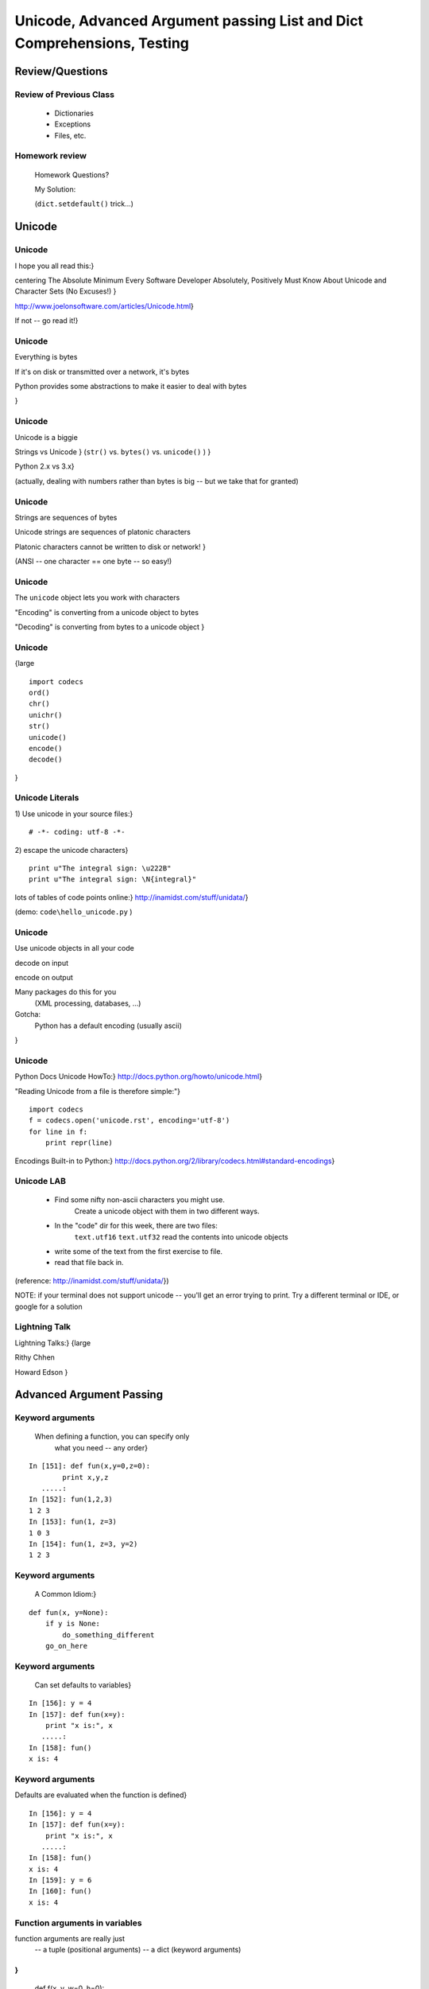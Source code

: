 

*************************************************************************
Unicode, Advanced Argument passing List and Dict Comprehensions, Testing 
*************************************************************************


================
Review/Questions
================

Review of Previous Class
------------------------

  * Dictionaries
  * Exceptions
  * Files, etc.


Homework review
---------------
  
  Homework Questions?
  
  My Solution:
  
  (``dict.setdefault()``  trick...)
  

=======
Unicode
=======

Unicode
-------
I hope you all read this:}


\centering
The Absolute Minimum Every Software Developer Absolutely,
Positively Must Know About Unicode and Character Sets (No Excuses!)
}

http://www.joelonsoftware.com/articles/Unicode.html}

If not -- go read it!}

Unicode
-------


Everything is bytes

If it's on disk or transmitted over a network, it's bytes

Python provides some abstractions to make it easier to deal with bytes

}

Unicode
-------


Unicode is a biggie

Strings vs Unicode
}
(``str()``  vs. ``bytes()``  vs. ``unicode()``  ) }

Python 2.x vs 3.x}

(actually, dealing with numbers rather than bytes is big -- but we take that for granted)

Unicode
-------


Strings are sequences of bytes

Unicode strings are sequences of platonic characters

Platonic characters cannot be written to disk or network!
}

(ANSI -- one character == one byte -- so easy!)

Unicode
-------


The ``unicode``  object lets you work with characters

"Encoding" is converting from a unicode object to bytes

"Decoding" is converting from bytes to a unicode object
}


Unicode
-------
{\large
::
    

    import codecs
    ord()
    chr()
    unichr()
    str()
    unicode()
    encode()
    decode()


}

Unicode Literals
----------------
1) Use unicode in your source files:}
::
    

    # -*- coding: utf-8 -*-



2) escape the unicode characters}
::
    

    print u"The integral sign: \u222B"
    print u"The integral sign: \N{integral}"


lots of tables of code points online:}
http://inamidst.com/stuff/unidata/}

(demo: ``code\hello_unicode.py`` )

Unicode
-------

Use unicode objects in all your code

decode on input

encode on output

Many packages do this for you
 (XML processing, databases, ...)

Gotcha:
 Python has a default encoding (usually ascii)
}

Unicode
-------
Python Docs Unicode HowTo:}
http://docs.python.org/howto/unicode.html}

"Reading Unicode from a file is therefore simple:"}
::
    

    import codecs
    f = codecs.open('unicode.rst', encoding='utf-8')
    for line in f:
        print repr(line)



Encodings Built-in to Python:}
http://docs.python.org/2/library/codecs.html#standard-encodings}

Unicode LAB
-----------

  * Find some nifty non-ascii characters you might use.
        Create a unicode object with them in two different ways.
  * In the "code" dir for this week, there are two files:
        ``text.utf16``  
        ``text.utf32``  
        read the contents into unicode objects
  * write some of the text from the first exercise to file.
  * read that file back in.


(reference: http://inamidst.com/stuff/unidata/})

NOTE: if your terminal does not support unicode -- you'll get an error trying
to print. Try a different terminal or IDE, or google for a solution

Lightning Talk
--------------
Lightning Talks:}
{\large

Rithy Chhen

Howard Edson
}

=========================
Advanced Argument Passing
=========================

Keyword arguments
-----------------
 When defining a function, you can specify only
         what you need -- any order}
::
    

    In [151]: def fun(x,y=0,z=0):
            print x,y,z
       .....:
    In [152]: fun(1,2,3)
    1 2 3
    In [153]: fun(1, z=3)
    1 0 3
    In [154]: fun(1, z=3, y=2)
    1 2 3



Keyword arguments
-----------------
 A Common Idiom:}

::
    

    def fun(x, y=None):
        if y is None:
            do_something_different
        go_on_here



Keyword arguments
-----------------
 Can set defaults to variables}
::
    

    In [156]: y = 4
    In [157]: def fun(x=y):
        print "x is:", x
       .....:
    In [158]: fun()
    x is: 4



Keyword arguments
-----------------
Defaults are evaluated when the function is defined}
::
    

    In [156]: y = 4
    In [157]: def fun(x=y):
        print "x is:", x
       .....:
    In [158]: fun()
    x is: 4
    In [159]: y = 6
    In [160]: fun()
    x is: 4



Function arguments in variables
-------------------------------
function arguments are really just
 -- a tuple (positional arguments) 
 -- a dict (keyword arguments) 
}
::
    

    def f(x, y, w=0, h=0):
        print "position: %s, %s -- shape: %s, %s"%(x, y, w, h)
    position = (3,4)
    size = {'h': 10, 'w': 20}
    >>> f( *position, **size)
    position: 3, 4 -- shape: 20, 10



Function parameters in variables
--------------------------------
You can also pull in the parameters out in the function as a tuple and a dict
}
::
    

    def f(*args, **kwargs):
        print "the positional arguments are:", args
        print "the keyword arguments are:", kwargs
    In [389]: f(2, 3, this=5, that=7)
    the positional arguments are: (2, 3)
    the keyword arguments are: {'this': 5, 'that': 7}



LAB
---
keyword arguments}

  * Write a function that has four optional parameters
        (with defaults):
  
      * foreground\_color
      * background\_color
      * link\_color
      * visited\_link\_color
  
  * Have it print the colors.
  * Call it with a couple different parameters set
  * Have it pull the parameters out with ``*args, **kwargs`` 


============================
List and Dict Comprehensions
============================

List comprehensions
-------------------
A bit of functional programming:}
::
    

    new_list = [expression for variable in a_list]


same as for loop:}
::
    

    new_list = []
    for variable in a_list:
        new_list.append(expression)



List comprehensions
-------------------
More than one "for":}
::
    

    new_list = \
    [exp for var in a_list for var2 in a_list2]


same as nested for loop:}
::
    

    new_list = []
    for var in a_list:
        for var2 in a_list2:
            new_list.append(expression)


You get the "outer product", i.e. all combinations.}

(demo)

List comprehensions
-------------------
Add a conditional:}
::
    

    new_list = \
    [expression for variable in a_list if something_is_true]


same as for loop:}
::
    

    new_list = []
    for variable in a_list:
        if something_is_true:
            new_list.append(expression)



(demo)

List comprehensions
-------------------
Examples:}
::
    

    In [341]: [x**2 for x in range(3)]
    Out[341]: [0, 1, 4]
    In [342]: [x+y for x in range(3) for y in range(5,7)]
    Out[342]: [5, 6, 6, 7, 7, 8]
    In [343]: [x*2 for x in range(6) if not x%2]
    Out[343]: [0, 4, 8]



List comprehensions
-------------------
Remember this from last week?}
::
    

    [name for name in dir(__builtin__) if "Error" in name]
    ['ArithmeticError',
     'AssertionError',
     'AttributeError',
     'BufferError',
     'EOFError',
     ....



Set Comprehensions
------------------
You can do it with sets, too:}
::
    

    new_set = { value for variable in a_sequence}


same as for loop:}
::
    

    new_set = set()
    for key in a_list:
        new_set.add(value)



Set Comprehensions
------------------
::
    

    In [33]: s = "a fairly long string"
    In [34]: vowels = 'aeiou'
    In [35]: { l for l in s if l in vowels}
    Out[35]: set(['a', 'i', 'o'])



Dict Comprehensions
-------------------
and with dicts:}
::
    

    new_dict = { key:value for variable in a_sequence}


same as for loop:}
::
    

    new_dict = {}
    for key in a_list:
        new_dict[key] = value



Dict Comprehensions
-------------------
Example}
::
    

    In [340]: { i: "this_%i"%i for i in range(5) }
    Out[340]: {0: 'this_0', 1: 'this_1', 2: 'this_2',
               3: 'this_3', 4: 'this_4'}



(not as useful with the ``dict()``  constructor...)

LAB
---

List and Dict comprehension lab:}

``code/comprehensions.rst[html]``  }


Lightning Talk
--------------
Lightning Talks:}
{\large

Dong Kang

Steven Werner
}


============
Unit Testing
============

Unit Testing
------------
Gaining Traction}

You need to test your code somehow when you write it --
        why not preserve those tests?}

And allow you to auto-run them later?}

Test-Driven development:}
 Write the tests before the code}

Unit Testing
------------
My thoughts:}

Unit testing encourages clean, decoupled design}

If it's hard to write unit tests for -- it's not well designed}

but...}

"complete" test coverage is a fantasy}

PyUnit
------
PyUnit: the stdlib unit testing framework}

``import unittest`` }

More or less a port of Junit from Java}

A bit verbose: you have to write classes \& methods}

(And we haven't covered that yet!)}

unittest example
----------------
{\small
::
    

    import random
    import unittest
    class TestSequenceFunctions(unittest.TestCase):
        def setUp(self):
            self.seq = range(10)
        def test_shuffle(self):
            # make sure the shuffled sequence does not lose any elements
            random.shuffle(self.seq)
            self.seq.sort()
            self.assertEqual(self.seq, range(10))
            # should raise an exception for an immutable sequence
            self.assertRaises(TypeError, random.shuffle, (1,2,3))


}

unittest example (cont)
-----------------------
{\small
::
    

        def test_choice(self):
            element = random.choice(self.seq)
            self.assertTrue(element in self.seq)
        def test_sample(self):
            with self.assertRaises(ValueError):
                random.sample(self.seq, 20)
            for element in random.sample(self.seq, 5):
                self.assertTrue(element in self.seq)
    if __name__ == '__main__':
        unittest.main()


}

(``code/unitest_example.py`` )

http://docs.python.org/library/unittest.html}

unittest
--------
Lots of good tutorials out there:}

Google: "python unittest tutorial"}

I first learned from this one:}
http://www.diveintopython.net/unit_testing/index.html}

nose and pytest
---------------
Due to its Java heritage, unittest is kind of verbose}

Also no test discovery}
(though unittest2 does add that...) }

So folks invented nose and pytest}

nose
----
``nose`` }

 Is nicer testing for python}

 nose extends unittest to make testing easier.}

::
    

     $ pip install nose
     $ nosetests unittest_example.py



http://nose.readthedocs.org/en/latest/}

nose example
------------
The same example -- with nose}
{\small
::
    

    import random
    import nose.tools
    seq = range(10)
    def test_shuffle():
        # make sure the shuffled sequence does not lose any elements
        random.shuffle(seq)
        seq.sort()
        assert seq == range(10)
    @nose.tools.raises(TypeError)
    def test_shuffle_immutable():
        # should raise an exception for an immutable sequence
        random.shuffle( (1,2,3) )


}

nose example (cont) 
--------------------
{\small
::
    

    def test_choice():
        element = random.choice(seq)
        assert (element in seq)
    def test_sample():
        for element in random.sample(seq, 5):
            assert element in seq
    @nose.tools.raises(ValueError)
    def test_sample_too_large():
        random.sample(seq, 20)


}

(``code/test_random_nose.py`` )

pytest
------
``pytest`` }

 A mature full-featured testing tool}

 Provides no-boilerplate testing}

 Integrates many common testing methods}

::
    

     $ pip install pytest
     $ py.test unittest_example.py



http://pytest.org/latest/}

pytest example
--------------
The same example -- with pytest}
{\small
::
    

    import random
    import pytest
    seq = range(10)
    def test_shuffle():
        # make sure the shuffled sequence does not lose any elements
        random.shuffle(seq)
        seq.sort()
        assert seq == range(10)
    def test_shuffle_immutable():
        pytest.raises(TypeError, random.shuffle,  (1,2,3) )


}

pytest example (cont) 
----------------------
{\small
::
    

    def test_choice():
        element = random.choice(seq)
        assert (element in seq)
    def test_sample():
        for element in random.sample(seq, 5):
            assert element in seq
    def test_sample_too_large():
        with pytest.raises(ValueError):
            random.sample(seq, 20)


}

(``code/test_random_pytest.py`` )

Parameterized Tests
-------------------
A whole set of inputs and outputs to test?}

``pytest``  has a nice way to do that (so does nose...)}
::
    

    import pytest
    @pytest.mark.parametrize(("input", "expected"), [
        ("3+5", 8),
        ("2+4", 6),
        ("6*9", 42),
    ])
    def test_eval(input, expected):
        assert eval(input) == expected


http://pytest.org/latest/example/parametrize.html}

(``code/test_pytest_parameter.py`` )

Test Coverage
-------------
``￼coverage.py `` }

Uses debugging hook to see which lines of code are actually executed
-- plugins exist for most (all?) test runners}

``￼pip install coverage `` }

``￼nosetests --with-coverage test_codingbat.py`` }

http://nedbatchelder.com/code/coverage/}

Coding Bat
----------
Coding Bat:}
http://codingbat.com/python}

Tells you what unit tests to write:}
http://codingbat.com/prob/p118406}

We'll use them for our lab}

LAB
---
First: get pip installed:}
http://www.pip-installer.org/en/latest/installing.html} }

Second: install nose and/or pytest:}
``pip install nose``  -- ``pip install pytest`` }

Unit Testing:}

  * pytest / nose
    
       * Test a codingbat.com} with nose or pytest
       * Try doing test-driven development
         (``code\test_codingbat.py`` )
    
  * try running ``coverage``  on your tests


Homework
--------
Recommended Reading:

  * TP: ch 15-18
  * LPTHW: Ex 40 - 45
  * Dive Into Python: chapter 4, 5

Do:

  * Finish (or re-factor) the Labs you didn't finish in class.
  * Write some unit tests for a couple of the functions you've
        written for previous excercises (Or something new)
  * Using the unit tests you jsut wrote, refactor the above functions
        using list and/or dict comprehensions.
  * Write a script which does something useful (to you) and reads and writes
        files. Very, very small scope is good. something useful at work would
        be great, but no job secrets!
  * Start thinking about what you want to do for your project!


\end{document}
